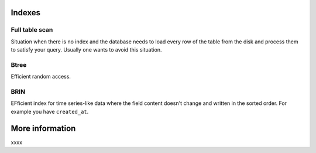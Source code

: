 
Indexes
=======

Full table scan
---------------

Situation when there is no index and the database needs to load every row of the table from the disk and process them to satisfy your query. Usually one wants to avoid this situation.

Btree
-----

Efficient random access.

BRIN
----

EFficient index for time series-like data where the field content doesn't change and written in the sorted order. For example you have ``created_at``.





More information
================

xxxx

